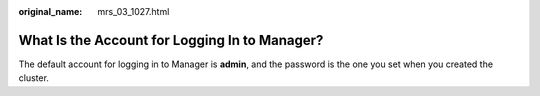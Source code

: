 :original_name: mrs_03_1027.html

.. _mrs_03_1027:

What Is the Account for Logging In to Manager?
==============================================

The default account for logging in to Manager is **admin**, and the password is the one you set when you created the cluster.
